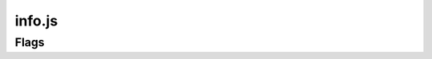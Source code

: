 info.js
=======

Flags
______

.. codeblock:: javascript
 :linenos:
  const info = {
  schoolId: '',
  schIdContext: '',
  schNameShortHand: '',
  version: '',
  schoolLinks: [],
  emailSuffix: '',
  emailUsernameCorrelation: true,
  flags: {
    startLoggedIn: false,
    persistentEmail: '',
    exampleTimeTable: true,
    persistentPassword: '',
    useEdulinkAPI: false, // Unaffected by production flag. See My.Zero Documentation for more information and setup. (Recommended for transition stages from EduLink.)
    useLOCALHOSTsql: true, // Unaffected by production flag. See My.Zero Documentation for more information and setup (Recommended for large amounts of user data and credentials.)



    production: false, // Sets all other values to false.

    //Edulink Specifics
    edulinkUsername: '',
    edulinkSchoolId: '',
    edulinkPassword: '',
        }}
